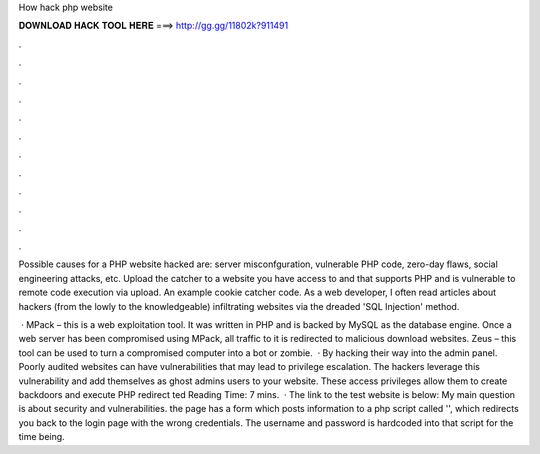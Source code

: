 How hack php website



𝐃𝐎𝐖𝐍𝐋𝐎𝐀𝐃 𝐇𝐀𝐂𝐊 𝐓𝐎𝐎𝐋 𝐇𝐄𝐑𝐄 ===> http://gg.gg/11802k?911491



.



.



.



.



.



.



.



.



.



.



.



.

Possible causes for a PHP website hacked are: server misconfguration, vulnerable PHP code, zero-day flaws, social engineering attacks, etc. Upload the catcher to a website you have access to and that supports PHP and is vulnerable to remote code execution via upload. An example cookie catcher code. As a web developer, I often read articles about hackers (from the lowly to the knowledgeable) infiltrating websites via the dreaded 'SQL Injection' method.

 · MPack – this is a web exploitation tool. It was written in PHP and is backed by MySQL as the database engine. Once a web server has been compromised using MPack, all traffic to it is redirected to malicious download websites. Zeus – this tool can be used to turn a compromised computer into a bot or zombie.  · By hacking their way into the admin panel. Poorly audited websites can have vulnerabilities that may lead to privilege escalation. The hackers leverage this vulnerability and add themselves as ghost admins users to your website. These access privileges allow them to create backdoors and execute PHP redirect ted Reading Time: 7 mins.  · The link to the test website is below: My main question is about security and vulnerabilities. the  page has a form which posts information to a php script called '', which redirects you back to the login page with the wrong credentials. The username and password is hardcoded into that script for the time being.
